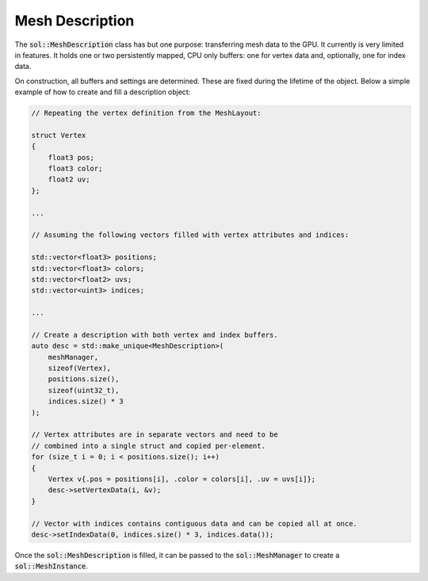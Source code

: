 Mesh Description
================

The :code:`sol::MeshDescription` class has but one purpose: transferring mesh data to the GPU. It currently is very 
limited in features. It holds one or two persistently mapped, CPU only buffers: one for vertex data and, optionally, 
one for index data.

On construction, all buffers and settings are determined. These are fixed during the lifetime of the object. Below a 
simple example of how to create and fill a description object:

.. code-block:: cpp

    // Repeating the vertex definition from the MeshLayout:

    struct Vertex
    {
        float3 pos;
        float3 color;
        float2 uv;
    };

    ...

    // Assuming the following vectors filled with vertex attributes and indices:

    std::vector<float3> positions;
    std::vector<float3> colors;
    std::vector<float2> uvs;
    std::vector<uint3> indices;

    ...

    // Create a description with both vertex and index buffers.
    auto desc = std::make_unique<MeshDescription>(
        meshManager,
        sizeof(Vertex),
        positions.size(),
        sizeof(uint32_t),
        indices.size() * 3
    );

    // Vertex attributes are in separate vectors and need to be 
    // combined into a single struct and copied per-element.
    for (size_t i = 0; i < positions.size(); i++)
    {
        Vertex v{.pos = positions[i], .color = colors[i], .uv = uvs[i]};
        desc->setVertexData(i, &v);
    }

    // Vector with indices contains contiguous data and can be copied all at once.
    desc->setIndexData(0, indices.size() * 3, indices.data());

Once the :code:`sol::MeshDescription` is filled, it can be passed to the :code:`sol::MeshManager` to create a 
:code:`sol::MeshInstance`.
